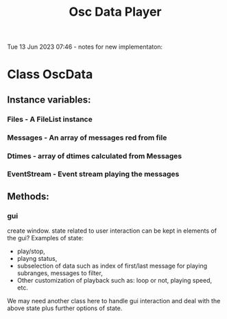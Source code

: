 #+TITLE: Osc Data Player

Tue 13 Jun 2023 07:46 - notes for new implementaton:

* Class OscData

** Instance variables:

*** Files - A FileList instance
*** Messages - An array of messages red from file
*** Dtimes - array of dtimes calculated from Messages
*** EventStream - Event stream playing the messages

** Methods:
*** gui
create window.
state related to user interaction can be kept in elements of the gui?  Examples of state:
- play/stop,
- playng status,
- subselection of data such as index of first/last message for playing subranges, messages to filter,
- Other customization of playback such as: loop or not, playing speed, etc.

We may need another class here to handle gui interaction and deal with the above state plus further options of state.

